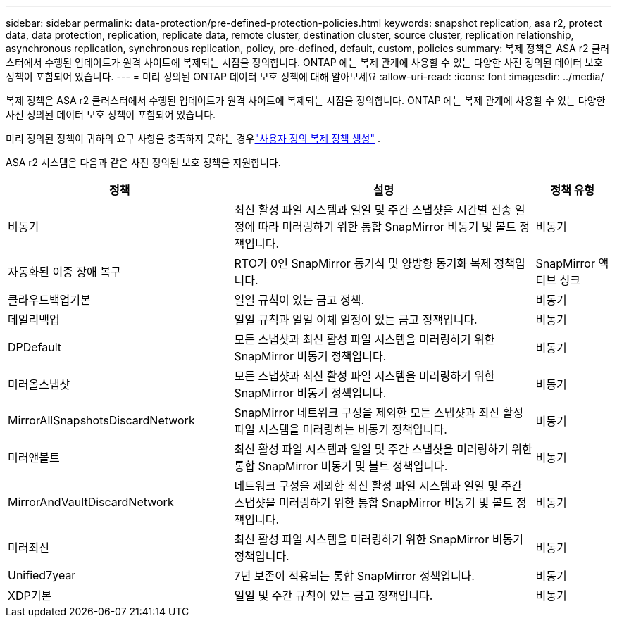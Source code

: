 ---
sidebar: sidebar 
permalink: data-protection/pre-defined-protection-policies.html 
keywords: snapshot replication, asa r2, protect data, data protection, replication, replicate data, remote cluster, destination cluster, source cluster, replication relationship, asynchronous replication, synchronous replication, policy, pre-defined, default, custom, policies 
summary: 복제 정책은 ASA r2 클러스터에서 수행된 업데이트가 원격 사이트에 복제되는 시점을 정의합니다.  ONTAP 에는 복제 관계에 사용할 수 있는 다양한 사전 정의된 데이터 보호 정책이 포함되어 있습니다. 
---
= 미리 정의된 ONTAP 데이터 보호 정책에 대해 알아보세요
:allow-uri-read: 
:icons: font
:imagesdir: ../media/


[role="lead"]
복제 정책은 ASA r2 클러스터에서 수행된 업데이트가 원격 사이트에 복제되는 시점을 정의합니다.  ONTAP 에는 복제 관계에 사용할 수 있는 다양한 사전 정의된 데이터 보호 정책이 포함되어 있습니다.

미리 정의된 정책이 귀하의 요구 사항을 충족하지 못하는 경우link:snapshot-replication.html#step-2-optionally-create-a-custom-replication-policy["사용자 정의 복제 정책 생성"] .

ASA r2 시스템은 다음과 같은 사전 정의된 보호 정책을 지원합니다.

[cols="3,4,1"]
|===
| 정책 | 설명 | 정책 유형 


| 비동기 | 최신 활성 파일 시스템과 일일 및 주간 스냅샷을 시간별 전송 일정에 따라 미러링하기 위한 통합 SnapMirror 비동기 및 볼트 정책입니다. | 비동기 


| 자동화된 이중 장애 복구 | RTO가 0인 SnapMirror 동기식 및 양방향 동기화 복제 정책입니다. | SnapMirror 액티브 싱크 


| 클라우드백업기본 | 일일 규칙이 있는 금고 정책. | 비동기 


| 데일리백업 | 일일 규칙과 일일 이체 일정이 있는 금고 정책입니다. | 비동기 


| DPDefault | 모든 스냅샷과 최신 활성 파일 시스템을 미러링하기 위한 SnapMirror 비동기 정책입니다. | 비동기 


| 미러올스냅샷 | 모든 스냅샷과 최신 활성 파일 시스템을 미러링하기 위한 SnapMirror 비동기 정책입니다. | 비동기 


| MirrorAllSnapshotsDiscardNetwork | SnapMirror 네트워크 구성을 제외한 모든 스냅샷과 최신 활성 파일 시스템을 미러링하는 비동기 정책입니다. | 비동기 


| 미러앤볼트 | 최신 활성 파일 시스템과 일일 및 주간 스냅샷을 미러링하기 위한 통합 SnapMirror 비동기 및 볼트 정책입니다. | 비동기 


| MirrorAndVaultDiscardNetwork | 네트워크 구성을 제외한 최신 활성 파일 시스템과 일일 및 주간 스냅샷을 미러링하기 위한 통합 SnapMirror 비동기 및 볼트 정책입니다. | 비동기 


| 미러최신 | 최신 활성 파일 시스템을 미러링하기 위한 SnapMirror 비동기 정책입니다. | 비동기 


| Unified7year | 7년 보존이 적용되는 통합 SnapMirror 정책입니다. | 비동기 


| XDP기본 | 일일 및 주간 규칙이 있는 금고 정책입니다. | 비동기 
|===